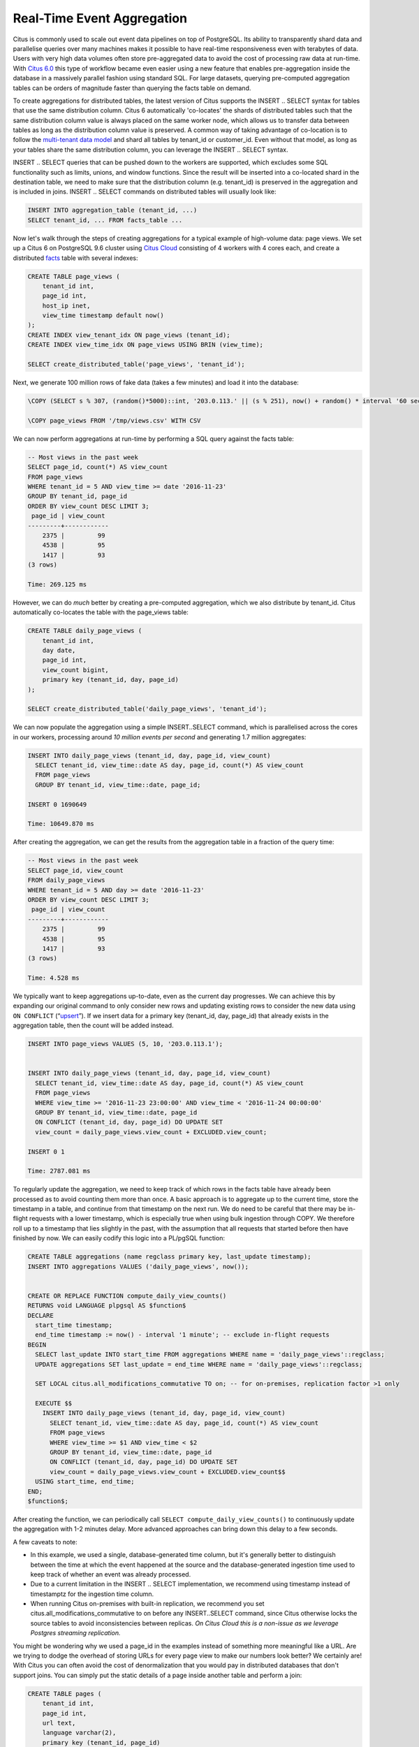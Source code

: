 Real-Time Event Aggregation
===========================

Citus is commonly used to scale out event data pipelines on top of
PostgreSQL. Its ability to transparently shard data and parallelise
queries over many machines makes it possible to have real-time
responsiveness even with terabytes of data. Users with very high data
volumes often store pre-aggregated data to avoid the cost of processing
raw data at run-time. With `Citus
6.0 <https://www.citusdata.com/blog/2016/11/14/introducing-citus-6/>`__
this type of workflow became even easier using a new feature that
enables pre-aggregation inside the database in a massively parallel
fashion using standard SQL. For large datasets, querying pre-computed
aggregation tables can be orders of magnitude faster than querying the
facts table on demand.

To create aggregations for distributed tables, the latest version of
Citus supports the INSERT .. SELECT syntax for tables that use the same
distribution column. Citus 6 automatically 'co-locates' the shards of
distributed tables such that the same distribution column value is
always placed on the same worker node, which allows us to transfer data
between tables as long as the distribution column value is preserved. A
common way of taking advantage of co-location is to follow the
`multi-tenant data
model <https://www.citusdata.com/blog/2016/10/03/designing-your-saas-database-for-high-scalability/>`__
and shard all tables by tenant\_id or customer\_id. Even without that
model, as long as your tables share the same distribution column, you
can leverage the INSERT .. SELECT syntax.

INSERT .. SELECT queries that can be pushed down to the workers are
supported, which excludes some SQL functionality such as limits, unions,
and window functions. Since the result will be inserted into a
co-located shard in the destination table, we need to make sure that the
distribution column (e.g. tenant\_id) is preserved in the aggregation
and is included in joins. INSERT .. SELECT commands on distributed
tables will usually look like:

.. code-block:: postgres

    INSERT INTO aggregation_table (tenant_id, ...)
    SELECT tenant_id, ... FROM facts_table ...

Now let's walk through the steps of creating aggregations for a typical
example of high-volume data: page views. We set up a Citus 6 on
PostgreSQL 9.6 cluster using `Citus
Cloud <https://console.citusdata.com/users/sign_up>`__ consisting of 4
workers with 4 cores each, and create a distributed
`facts <http://databases.about.com/od/datamining/a/Facts-Vs-Dimensions.htm>`__
table with several indexes:

.. code-block:: postgres

    CREATE TABLE page_views (
        tenant_id int,
        page_id int,
        host_ip inet,
        view_time timestamp default now()
    );
    CREATE INDEX view_tenant_idx ON page_views (tenant_id);
    CREATE INDEX view_time_idx ON page_views USING BRIN (view_time);

    SELECT create_distributed_table('page_views', 'tenant_id');

Next, we generate 100 million rows of fake data (takes a few minutes)
and load it into the database:

.. code-block:: postgres

    \COPY (SELECT s % 307, (random()*5000)::int, '203.0.113.' || (s % 251), now() + random() * interval '60 seconds' FROM generate_series(1,100000000) s) TO '/tmp/views.csv' WITH CSV

    \COPY page_views FROM '/tmp/views.csv' WITH CSV

We can now perform aggregations at run-time by performing a SQL query
against the facts table:

.. code-block:: postgres

    -- Most views in the past week
    SELECT page_id, count(*) AS view_count
    FROM page_views
    WHERE tenant_id = 5 AND view_time >= date '2016-11-23'
    GROUP BY tenant_id, page_id
    ORDER BY view_count DESC LIMIT 3;
     page_id | view_count 
    ---------+------------
        2375 |         99
        4538 |         95
        1417 |         93
    (3 rows)

    Time: 269.125 ms

However, we can do *much* better by creating a pre-computed aggregation,
which we also distribute by tenant\_id. Citus automatically co-locates
the table with the page\_views table:

.. code-block:: postgres

    CREATE TABLE daily_page_views (
        tenant_id int,
        day date,
        page_id int,
        view_count bigint,
        primary key (tenant_id, day, page_id)
    );

    SELECT create_distributed_table('daily_page_views', 'tenant_id');

We can now populate the aggregation using a simple INSERT..SELECT
command, which is parallelised across the cores in our workers,
processing around *10 million events per second* and generating 1.7
million aggregates:

.. code-block:: postgres

    INSERT INTO daily_page_views (tenant_id, day, page_id, view_count)
      SELECT tenant_id, view_time::date AS day, page_id, count(*) AS view_count
      FROM page_views
      GROUP BY tenant_id, view_time::date, page_id;

    INSERT 0 1690649

    Time: 10649.870 ms 

After creating the aggregation, we can get the results from the
aggregation table in a fraction of the query time:

.. code-block:: postgres

    -- Most views in the past week
    SELECT page_id, view_count
    FROM daily_page_views
    WHERE tenant_id = 5 AND day >= date '2016-11-23'
    ORDER BY view_count DESC LIMIT 3;
     page_id | view_count 
    ---------+------------
        2375 |         99
        4538 |         95
        1417 |         93
    (3 rows)

    Time: 4.528 ms

We typically want to keep aggregations up-to-date, even as the current
day progresses. We can achieve this by expanding our original command to
only consider new rows and updating existing rows to consider the new
data using ``ON CONFLICT``
(“`upsert <http://www.craigkerstiens.com/2015/05/08/upsert-lands-in-postgres-9.5/>`__\ ”).
If we insert data for a primary key (tenant\_id, day, page\_id) that
already exists in the aggregation table, then the count will be added
instead.

.. code-block:: postgres

    INSERT INTO page_views VALUES (5, 10, '203.0.113.1');


    INSERT INTO daily_page_views (tenant_id, day, page_id, view_count)
      SELECT tenant_id, view_time::date AS day, page_id, count(*) AS view_count
      FROM page_views
      WHERE view_time >= '2016-11-23 23:00:00' AND view_time < '2016-11-24 00:00:00'
      GROUP BY tenant_id, view_time::date, page_id
      ON CONFLICT (tenant_id, day, page_id) DO UPDATE SET
      view_count = daily_page_views.view_count + EXCLUDED.view_count;

    INSERT 0 1

    Time: 2787.081 ms

To regularly update the aggregation, we need to keep track of which rows
in the facts table have already been processed as to avoid counting them
more than once. A basic approach is to aggregate up to the current time,
store the timestamp in a table, and continue from that timestamp on the
next run. We do need to be careful that there may be in-flight requests
with a lower timestamp, which is especially true when using bulk
ingestion through COPY. We therefore roll up to a timestamp that lies
slightly in the past, with the assumption that all requests that started
before then have finished by now. We can easily codify this logic into a
PL/pgSQL function:

.. code-block:: postgres

    CREATE TABLE aggregations (name regclass primary key, last_update timestamp);
    INSERT INTO aggregations VALUES ('daily_page_views', now());


    CREATE OR REPLACE FUNCTION compute_daily_view_counts()
    RETURNS void LANGUAGE plpgsql AS $function$
    DECLARE
      start_time timestamp;
      end_time timestamp := now() - interval '1 minute'; -- exclude in-flight requests
    BEGIN
      SELECT last_update INTO start_time FROM aggregations WHERE name = 'daily_page_views'::regclass;
      UPDATE aggregations SET last_update = end_time WHERE name = 'daily_page_views'::regclass;

      SET LOCAL citus.all_modifications_commutative TO on; -- for on-premises, replication factor >1 only

      EXECUTE $$
        INSERT INTO daily_page_views (tenant_id, day, page_id, view_count)
          SELECT tenant_id, view_time::date AS day, page_id, count(*) AS view_count
          FROM page_views
          WHERE view_time >= $1 AND view_time < $2
          GROUP BY tenant_id, view_time::date, page_id
          ON CONFLICT (tenant_id, day, page_id) DO UPDATE SET
          view_count = daily_page_views.view_count + EXCLUDED.view_count$$
      USING start_time, end_time;
    END;
    $function$;

After creating the function, we can periodically call
``SELECT compute_daily_view_counts()`` to continuously update the
aggregation with 1-2 minutes delay. More advanced approaches can bring
down this delay to a few seconds.

A few caveats to note:

-  In this example, we used a single, database-generated time column,
   but it's generally better to distinguish between the time at which
   the event happened at the source and the database-generated ingestion
   time used to keep track of whether an event was already processed.
-  Due to a current limitation in the INSERT .. SELECT implementation,
   we recommend using timestamp instead of timestamptz for the ingestion
   time column.
-  When running Citus on-premises with built-in replication, we
   recommend you set citus.all\_modifications\_commutative to on before
   any INSERT..SELECT command, since Citus otherwise locks the source
   tables to avoid inconsistencies between replicas. *On Citus Cloud
   this is a non-issue as we leverage Postgres streaming replication.*

You might be wondering why we used a page\_id in the examples instead of
something more meaningful like a URL. Are we trying to dodge the
overhead of storing URLs for every page view to make our numbers look
better? We certainly are! With Citus you can often avoid the cost of
denormalization that you would pay in distributed databases that don't
support joins. You can simply put the static details of a page inside
another table and perform a join:

.. code-block:: postgres

    CREATE TABLE pages (
        tenant_id int,
        page_id int,
        url text,
        language varchar(2),
        primary key (tenant_id, page_id)
    );

    SELECT create_distributed_table('pages', 'tenant_id');

    ... insert pages ...

    -- Most views in the past week
    SELECT url, view_count
    FROM daily_page_views JOIN pages USING (tenant_id, page_id)
    WHERE tenant_id = 5 AND day >= date '2016-11-23'
    ORDER BY view_count DESC LIMIT 3;
       url    | view_count 
    ----------+------------
     /home    |         99
     /contact |         95
     /product |         93
    (3 rows)

    Time: 7.042 ms

You can also perform joins in the INSERT..SELECT command, allowing you
to create more detailed aggregations, e.g. by language.

Distributed aggregation adds another tool to Citus' broad toolchest in
dealing with big data problems. With parallel INSERT .. SELECT, parallel
indexing, parallel querying, scaling write throughput through `Citus
MX <https://www.citusdata.com/blog/2016/09/22/announcing-citus-mx/>`__,
and many other features, Citus can not only horizontally scale your
multi-tenant database, but can also unify many different parts of your
data pipeline into one platform.
